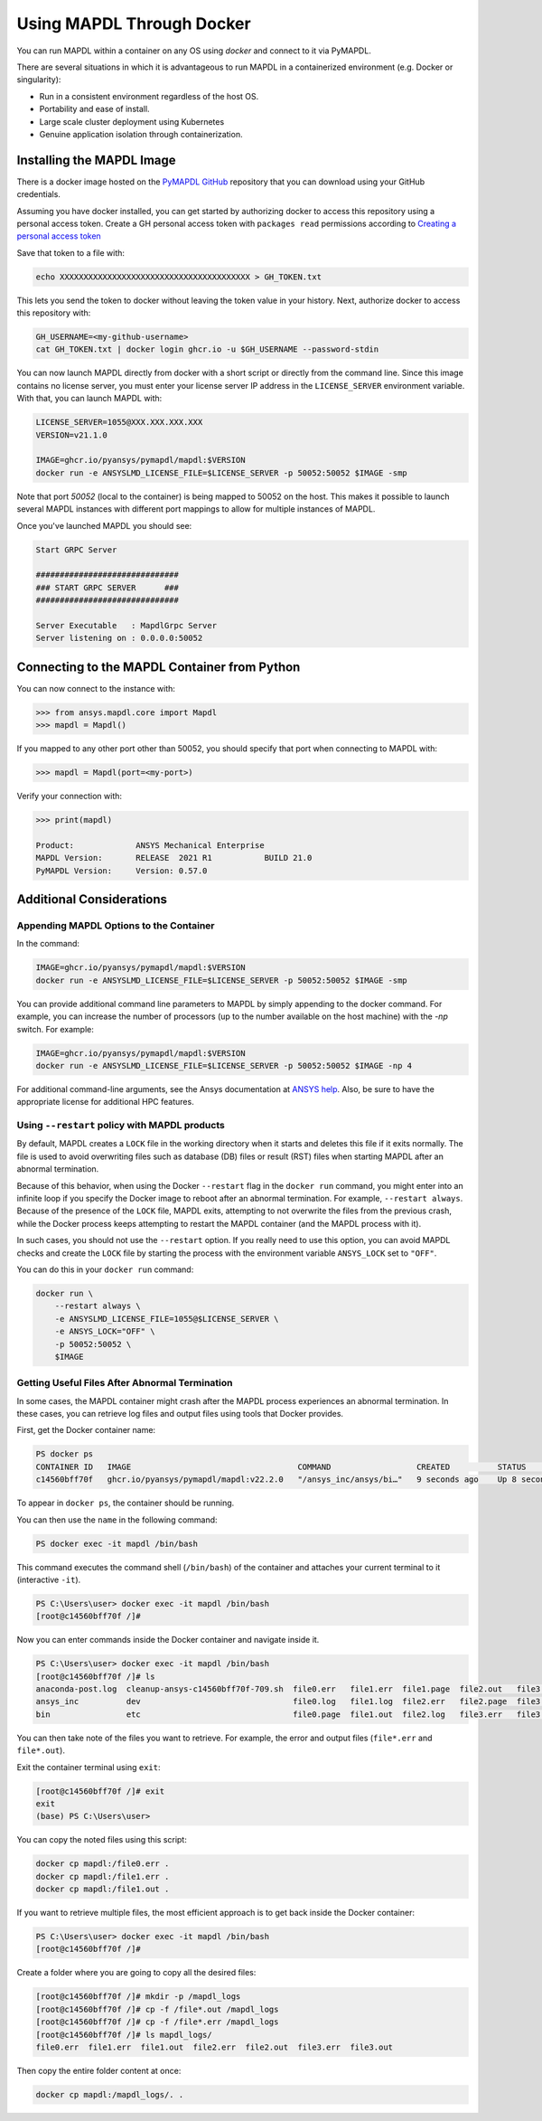 .. _docker:

**************************
Using MAPDL Through Docker
**************************
You can run MAPDL within a container on any OS using `docker` and
connect to it via PyMAPDL.

There are several situations in which it is advantageous to run MAPDL
in a containerized environment (e.g. Docker or singularity):

- Run in a consistent environment regardless of the host OS.
- Portability and ease of install.
- Large scale cluster deployment using Kubernetes
- Genuine application isolation through containerization.


Installing the MAPDL Image
--------------------------
There is a docker image hosted on the `PyMAPDL GitHub
<https://https://github.com/pyansys/pymapdl>`_ repository that you
can download using your GitHub credentials.

Assuming you have docker installed, you can get started by
authorizing docker to access this repository using a personal access
token.  Create a GH personal access token with ``packages read`` permissions
according to `Creating a personal access token <https://help.github.com/en/github/authenticating-to-github/creating-a-personal-access-token>`_

Save that token to a file with:

.. code::

   echo XXXXXXXXXXXXXXXXXXXXXXXXXXXXXXXXXXXXXXXX > GH_TOKEN.txt


This lets you send the token to docker without leaving the token value
in your history.  Next, authorize docker to access this repository
with:

.. code::

    GH_USERNAME=<my-github-username>
    cat GH_TOKEN.txt | docker login ghcr.io -u $GH_USERNAME --password-stdin


You can now launch MAPDL directly from docker with a short script or
directly from the command line.  Since this image contains no license
server, you must enter your license server IP address in the
``LICENSE_SERVER`` environment variable.  With that, you can launch
MAPDL with:

.. code::

    LICENSE_SERVER=1055@XXX.XXX.XXX.XXX
    VERSION=v21.1.0

    IMAGE=ghcr.io/pyansys/pymapdl/mapdl:$VERSION
    docker run -e ANSYSLMD_LICENSE_FILE=$LICENSE_SERVER -p 50052:50052 $IMAGE -smp


Note that port `50052` (local to the container) is being mapped to
50052 on the host.  This makes it possible to launch several MAPDL
instances with different port mappings to allow for multiple instances
of MAPDL.

Once you've launched MAPDL you should see:

.. code::

    Start GRPC Server

    ##############################
    ### START GRPC SERVER      ###
    ##############################

    Server Executable   : MapdlGrpc Server
    Server listening on : 0.0.0.0:50052

Connecting to the MAPDL Container from Python
---------------------------------------------

You can now connect to the instance with:

.. code:: python

    >>> from ansys.mapdl.core import Mapdl
    >>> mapdl = Mapdl()

If you mapped to any other port other than 50052, you should specify
that port when connecting to MAPDL with:

.. code:: python

    >>> mapdl = Mapdl(port=<my-port>)

Verify your connection with:

.. code:: python

    >>> print(mapdl)

    Product:             ANSYS Mechanical Enterprise
    MAPDL Version:       RELEASE  2021 R1           BUILD 21.0
    PyMAPDL Version:     Version: 0.57.0

Additional Considerations
-------------------------

Appending MAPDL Options to the Container
~~~~~~~~~~~~~~~~~~~~~~~~~~~~~~~~~~~~~~~~~~~~~~~~

In the command:

.. code::

    IMAGE=ghcr.io/pyansys/pymapdl/mapdl:$VERSION
    docker run -e ANSYSLMD_LICENSE_FILE=$LICENSE_SERVER -p 50052:50052 $IMAGE -smp

You can provide additional command line parameters to MAPDL by simply
appending to the docker command.  For example, you can increase the
number of processors (up to the number available on the host machine)
with the `-np` switch.  For example:

.. code::

    IMAGE=ghcr.io/pyansys/pymapdl/mapdl:$VERSION
    docker run -e ANSYSLMD_LICENSE_FILE=$LICENSE_SERVER -p 50052:50052 $IMAGE -np 4

For additional command-line arguments, see the Ansys
documentation at `ANSYS help <https://ansyshelp.ansys.com>`_.  Also,
be sure to have the appropriate license for additional HPC features.

Using ``--restart`` policy with MAPDL products
~~~~~~~~~~~~~~~~~~~~~~~~~~~~~~~~~~~~~~~~~~~~~~

By default, MAPDL creates a ``LOCK`` file in the working directory when it starts
and deletes this file if it exits normally. The file is used to avoid overwriting files
such as database (DB) files or result (RST) files when starting MAPDL after an
abnormal termination.

Because of this behavior, when using the Docker ``--restart`` flag in the ``docker run``
command, you might enter into an infinite loop if you specify the Docker image to
reboot after an abnormal termination. For example, ``--restart always``. 
Because of the presence of the ``LOCK`` file, MAPDL exits, attempting to not overwrite
the files from the previous crash, while the Docker process keeps attempting to
restart the MAPDL container (and the MAPDL process with it).

In such cases, you should not use the ``--restart`` option. If you really need to use
this option, you can avoid MAPDL checks and create the ``LOCK`` file by starting
the process with the environment variable ``ANSYS_LOCK`` set to ``"OFF"``. 

You can do this in your ``docker run`` command:

.. code:: bash

  docker run \
      --restart always \
      -e ANSYSLMD_LICENSE_FILE=1055@$LICENSE_SERVER \
      -e ANSYS_LOCK="OFF" \
      -p 50052:50052 \
      $IMAGE


Getting Useful Files After Abnormal Termination
~~~~~~~~~~~~~~~~~~~~~~~~~~~~~~~~~~~~~~~~~~~~~~~

In some cases, the MAPDL container might crash after the MAPDL process experiences an
abnormal termination. In these cases, you can retrieve log files and output files using 
tools that Docker provides.

First, get the Docker container name:

.. code:: pwsh

  PS docker ps
  CONTAINER ID   IMAGE                                   COMMAND                  CREATED          STATUS          PORTS                      NAMES
  c14560bff70f   ghcr.io/pyansys/pymapdl/mapdl:v22.2.0   "/ansys_inc/ansys/bi…"   9 seconds ago    Up 8 seconds    0.0.0.0:50053->50052/tcp   mapdl

To appear in ``docker ps``, the container should be running.

You can then use the ``name`` in the following command:

.. code:: pwsh

  PS docker exec -it mapdl /bin/bash

This command executes the command shell (``/bin/bash``) of the container and attaches your current terminal to it (interactive ``-it``).

.. code:: pwsh

  PS C:\Users\user> docker exec -it mapdl /bin/bash
  [root@c14560bff70f /]#

Now you can enter commands inside the Docker container and navigate inside it.

.. code:: pwsh

  PS C:\Users\user> docker exec -it mapdl /bin/bash
  [root@c14560bff70f /]# ls
  anaconda-post.log  cleanup-ansys-c14560bff70f-709.sh  file0.err   file1.err  file1.page  file2.out   file3.log   home   media  proc  sbin  tmp
  ansys_inc          dev                                file0.log   file1.log  file2.err   file2.page  file3.out   lib    mnt    root  srv   usr
  bin                etc                                file0.page  file1.out  file2.log   file3.err   file3.page  lib64  opt    run   sys   var

You can then take note of the files you want to retrieve. For example, the error and output files (``file*.err`` and ``file*.out``).

Exit the container terminal using ``exit``:

.. code:: pwsh

  [root@c14560bff70f /]# exit
  exit
  (base) PS C:\Users\user>

You can copy the noted files using this script:

.. code:: pwsh

  docker cp mapdl:/file0.err .
  docker cp mapdl:/file1.err .
  docker cp mapdl:/file1.out .

If you want to retrieve multiple files, the most efficient approach is to get back inside the Docker container:

.. code:: pwsh

  PS C:\Users\user> docker exec -it mapdl /bin/bash
  [root@c14560bff70f /]#

Create a folder where you are going to copy all the desired files:

.. code:: pwsh

  [root@c14560bff70f /]# mkdir -p /mapdl_logs
  [root@c14560bff70f /]# cp -f /file*.out /mapdl_logs
  [root@c14560bff70f /]# cp -f /file*.err /mapdl_logs
  [root@c14560bff70f /]# ls mapdl_logs/
  file0.err  file1.err  file1.out  file2.err  file2.out  file3.err  file3.out

Then copy the entire folder content at once:

.. code:: pwsh

  docker cp mapdl:/mapdl_logs/. .

